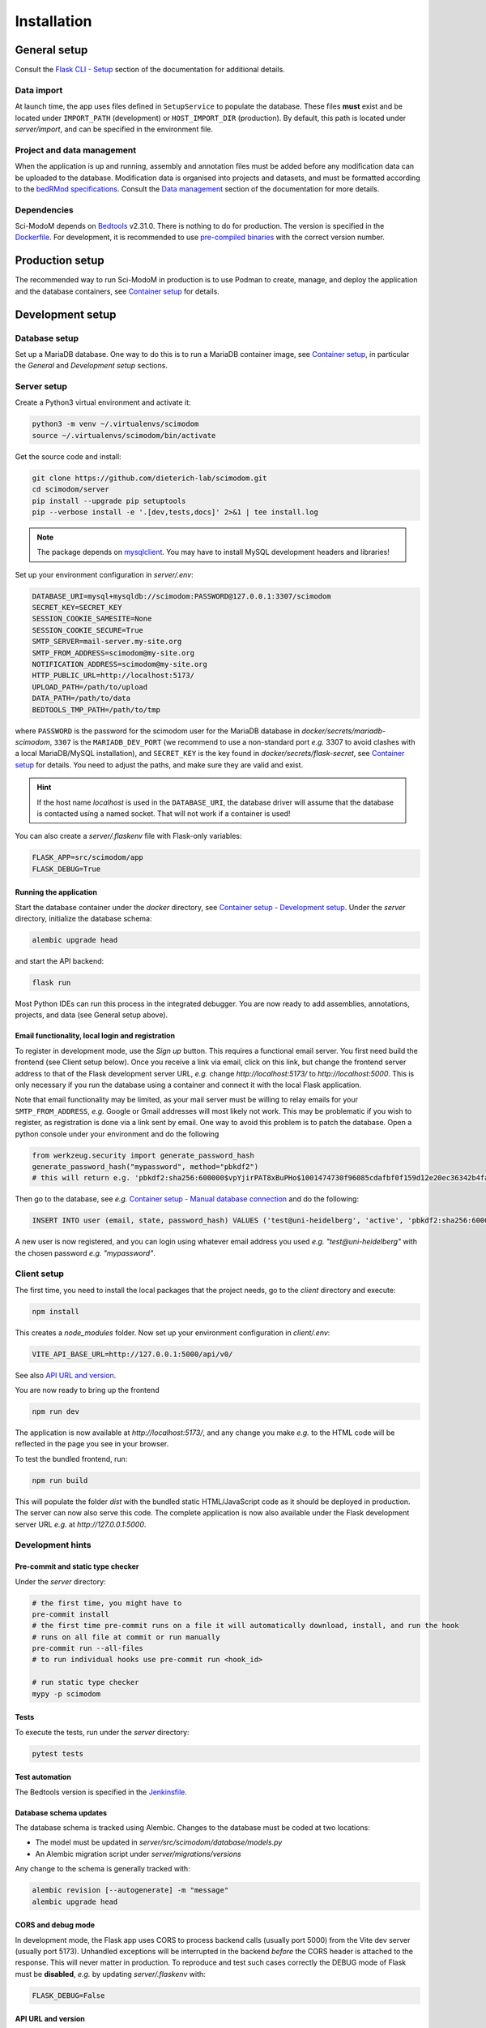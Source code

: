 .. _installation:

Installation
============

General setup
-------------

Consult the `Flask CLI - Setup <https://dieterich-lab.github.io/scimodom/flask.html#setup>`_ section of the documentation for additional details.

Data import
^^^^^^^^^^^

At launch time, the app uses files defined in ``SetupService`` to populate the database. These files **must** exist and be located under ``IMPORT_PATH`` (development) or ``HOST_IMPORT_DIR`` (production). By default, this path is located under *server/import*, and can be specified in the environment file.

Project and data management
^^^^^^^^^^^^^^^^^^^^^^^^^^^

When the application is up and running, assembly and annotation files must be added before any modification data can be uploaded to the database.
Modification data is organised into projects and datasets, and must be formatted according to the `bedRMod specifications <https://dieterich-lab.github.io/scimodom/bedrmod.html>`_. Consult the `Data management <https://dieterich-lab.github.io/scimodom/database.html#data-management>`_ section of the documentation
for more details.

Dependencies
^^^^^^^^^^^^

Sci-ModoM depends on `Bedtools <https://bedtools.readthedocs.io/en/latest/>`_ v2.31.0. There is nothing to do for production. The version is specified in the `Dockerfile <https://github.com/dieterich-lab/scimodom/blob/master/docker/app_container/Dockerfile>`_. For development, it is recommended to use `pre-compiled binaries <https://bedtools.readthedocs.io/en/latest/content/installation.html#downloading-a-pre-compiled-binary>`_ with the correct version number.

Production setup
----------------

The recommended way to run Sci-ModoM in production is to use Podman to create, manage, and deploy the application and the database containers, see `Container setup <https://dieterich-lab.github.io/scimodom/containers.html>`_ for details.

Development setup
-----------------

Database setup
^^^^^^^^^^^^^^

Set up a MariaDB database. One way to do this is to run a MariaDB container image, see `Container setup <https://dieterich-lab.github.io/scimodom/containers.html>`_, in particular the *General* and *Development setup* sections.

Server setup
^^^^^^^^^^^^

Create a Python3 virtual environment and activate it:

.. code-block:: bash

  python3 -m venv ~/.virtualenvs/scimodom
  source ~/.virtualenvs/scimodom/bin/activate

Get the source code and install:

.. code-block:: bash

  git clone https://github.com/dieterich-lab/scimodom.git
  cd scimodom/server
  pip install --upgrade pip setuptools
  pip --verbose install -e '.[dev,tests,docs]' 2>&1 | tee install.log


.. note::

  The package depends on `mysqlclient <https://pypi.org/project/mysqlclient/>`_. You may have to install MySQL development headers and libraries!

Set up your environment configuration in *server/.env*:


.. code-block:: bash

  DATABASE_URI=mysql+mysqldb://scimodom:PASSWORD@127.0.0.1:3307/scimodom
  SECRET_KEY=SECRET_KEY
  SESSION_COOKIE_SAMESITE=None
  SESSION_COOKIE_SECURE=True
  SMTP_SERVER=mail-server.my-site.org
  SMTP_FROM_ADDRESS=scimodom@my-site.org
  NOTIFICATION_ADDRESS=scimodom@my-site.org
  HTTP_PUBLIC_URL=http://localhost:5173/
  UPLOAD_PATH=/path/to/upload
  DATA_PATH=/path/to/data
  BEDTOOLS_TMP_PATH=/path/to/tmp

where ``PASSWORD`` is the password for the scimodom user for the MariaDB database in *docker/secrets/mariadb-scimodom*, ``3307`` is the ``MARIADB_DEV_PORT``
(we recommend to use a non-standard port *e.g.* 3307 to avoid clashes with a local MariaDB/MySQL installation), and ``SECRET_KEY`` is the key found in
*docker/secrets/flask-secret*, see `Container setup <https://dieterich-lab.github.io/scimodom/containers.html>`_ for details. You need to adjust the paths, and make sure they are valid and exist.

.. hint::

  If the host name *localhost* is used in the ``DATABASE_URI``, the database driver will assume that the database is contacted using a named
  socket. That will not work if a container is used!

You can also create a *server/.flaskenv* file with Flask-only variables:

.. code-block:: bash

  FLASK_APP=src/scimodom/app
  FLASK_DEBUG=True

Running the application
"""""""""""""""""""""""

Start the database container under the *docker* directory, see `Container setup - Development setup <https://dieterich-lab.github.io/scimodom/containers.html#development-setup>`_.
Under the *server* directory, initialize the database schema:

.. code-block:: bash

  alembic upgrade head

and start the API backend:

.. code-block:: bash

  flask run

Most Python IDEs can run this process in the integrated debugger. You are now ready to add assemblies, annotations, projects, and data (see
General setup above).

Email functionality, local login and registration
"""""""""""""""""""""""""""""""""""""""""""""""""

To register in development mode, use the *Sign up* button. This requires a functional email server. You first need build the frontend (see Client setup below). Once you receive a link via email, click on this link, but change the frontend server address to that of the Flask development server URL, *e.g.* change *http://localhost:5173/* to *http://localhost:5000*. This is only necessary if you run the database using a container and connect it with the local Flask application.

Note that email functionality may be limited, as your mail server must be willing to relay emails for your ``SMTP_FROM_ADDRESS``, *e.g.* Google or Gmail addresses will most likely not work. This may be problematic if you wish to register, as registration is done via a link sent by email. One way to avoid this problem is to patch the database. Open a python console under your environment and do the following

.. code-block:: python

  from werkzeug.security import generate_password_hash
  generate_password_hash("mypassword", method="pbkdf2")
  # this will return e.g. 'pbkdf2:sha256:600000$vpYjirPAT8xBuPHo$1001474730f96085cdafbf0f159d12e20ec36342b4faddbf226d637c695ee642'

Then go to the database, see *e.g.* `Container setup - Manual database connection <https://dieterich-lab.github.io/scimodom/containers.html#manual-database-connection>`_ and do the following:

.. code-block:: mysql

  INSERT INTO user (email, state, password_hash) VALUES ('test@uni-heidelberg', 'active', 'pbkdf2:sha256:600000$vpYjirPAT8xBuPHo$1001474730f96085cdafbf0f159d12e20ec36342b4faddbf226d637c695ee642');


A new user is now registered, and you can login using whatever email address you used *e.g.* *"test@uni-heidelberg"* with the chosen password *e.g.* *"mypassword"*.

Client setup
^^^^^^^^^^^^

The first time, you need to install the local packages that the project needs, go to the *client* directory and execute:

.. code-block:: bash

  npm install

This creates a *node_modules* folder. Now set up your environment configuration in *client/.env*:

.. code-block:: bash

  VITE_API_BASE_URL=http://127.0.0.1:5000/api/v0/

See also `API URL and version <https://dieterich-lab.github.io/scimodom/installation.html#api-url-and-version>`_.

You are now ready to bring up the frontend

.. code-block:: bash

  npm run dev

The application is now available at *http://localhost:5173/*, and any change you make *e.g.* to the HTML code will be reflected in the page you see in your browser.

To test the bundled frontend, run:

.. code-block:: bash

  npm run build


This will populate the folder *dist* with the bundled static HTML/JavaScript code as it should be deployed in production.
The server can now also serve this code. The complete application is now also available under the Flask development server URL *e.g.* at *http://127.0.0.1:5000*.

Development hints
^^^^^^^^^^^^^^^^^

Pre-commit and static type checker
""""""""""""""""""""""""""""""""""

Under the *server* directory:

.. code-block:: bash

  # the first time, you might have to
  pre-commit install
  # the first time pre-commit runs on a file it will automatically download, install, and run the hook
  # runs on all file at commit or run manually
  pre-commit run --all-files
  # to run individual hooks use pre-commit run <hook_id>

  # run static type checker
  mypy -p scimodom

Tests
"""""

To execute the tests, run under the *server* directory:

.. code-block:: bash

  pytest tests

Test automation
"""""""""""""""

The Bedtools version is specified in the `Jenkinsfile <https://github.com/dieterich-lab/scimodom/blob/master/Jenkinsfile>`_.

Database schema updates
"""""""""""""""""""""""

The database schema is tracked using Alembic. Changes to the database must be coded at two locations:

- The model must be updated in *server/src/scimodom/database/models.py*
- An Alembic migration script under *server/migrations/versions*

Any change to the schema is generally tracked with:

.. code-block:: bash

  alembic revision [--autogenerate] -m "message"
  alembic upgrade head

CORS and debug mode
"""""""""""""""""""

In development mode, the Flask app uses CORS to process backend calls (usually port 5000) from the
Vite dev server (usually port 5173). Unhandled exceptions will be interrupted in the
backend *before* the CORS header is attached to the response. This will never
matter in production. To reproduce and test such cases correctly the DEBUG mode of
Flask must be **disabled**, *e.g.* by updating *server/.flaskenv* with:

.. code-block:: bash

  FLASK_DEBUG=False

API URL and version
"""""""""""""""""""

The client uses the API URL defined in *client/.env* in development mode. The value
of ``VITE_API_BASE_URL`` must match that of the Flask development server URL. This does
not matter in production.

The API version is defined in *client/src/services/API.ts* and */server/src/scimodom/services/url.py*.
The value of ``API_PREFIX`` must **always** match.
